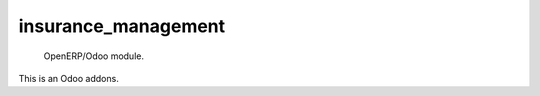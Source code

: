 =====================
insurance_management
=====================

 OpenERP/Odoo module.

This is an Odoo addons.
